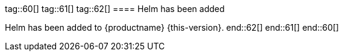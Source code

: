 tag::60[]
tag::61[]
tag::62[]
// jsc#SMO-485
==== Helm has been added

Helm has been added to {productname} {this-version}.
end::62[]
end::61[]
end::60[]